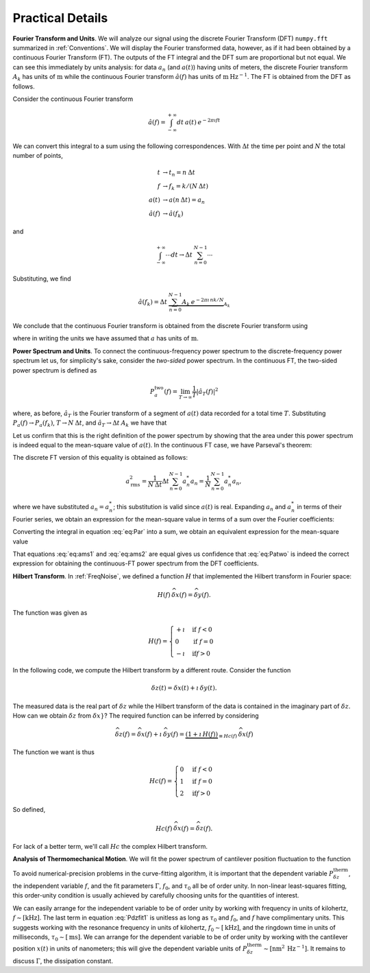 Practical Details
=================

**Fourier Transform and Units**.   We will analyze our signal using the discrete Fourier Transform (DFT) ``numpy.fft`` summarized in :ref:`Conventions`.  We will display the Fourier transformed data, however, as if it had been obtained by a continuous Fourier Transform (FT).  The outputs of the FT integral and the DFT sum are proportional but not equal.  We can see this immediately by units analysis:  for data :math:`a_n` (and :math:`a(t)`) having units of meters, the discrete Fourier transform :math:`A_k` has units of :math:`\text{m}` while the continuous Fourier transform :math:`\hat{a}(f)` has units of :math:`\text{m} \: \text{Hz}^{-1}`.  The FT is obtained from the DFT as follows.

Consider the continuous Fourier transform

.. math::
    
    \hat{a}(f) = \int_{-\infty}^{+\infty} dt \: 
        a(t) \: e^{-2 \pi \imath f t } 

We can convert this integral to a sum using the following correspondences.  With :math:`\Delta t` the time per point and :math:`N` the total number of points,

.. math::

    \begin{align}
    t & \rightarrow t_n = n \: \Delta t \\
    f & \rightarrow f_k = k /(N \: \Delta t) \\
    a(t) & \rightarrow a(n \: \Delta t) = a_n \\
    \hat{a}(f) & \rightarrow \hat{a}(f_k)
    \end{align}

and 

.. math::

        \int_{-\infty}^{+\infty} \cdots dt 
            \rightarrow \Delta t \: \sum_{n = 0}^{N-1} \cdots

Substituting, we find

.. math::

    \hat{a}(f_k) = \Delta t \:  \underbrace{\sum_{n = 0}^{N-1} A_k 
        \: e^{-2 \pi \imath \, n k / N}}_{A_k}

We conclude that the continuous Fourier transform is obtained from the discrete Fourier transform using

.. math::
    :label: eq:hatak

    \boxed{
        \hat{a}(f_k) = \Delta t \: A_k \: 
            \sim \: [\dfrac{\text{m}}{\text{Hz}}]   
    }

where in writing the units we have assumed that :math:`a` has units of :math:`\text{m}`.

**Power Spectrum and Units**.  To connect the continuous-frequency power spectrum to the discrete-frequency power spectrum let us, for simplicity's sake,  consider the *two-sided* power spectrum.  In the continuous FT, the two-sided power spectrum is defined as

.. math::

    P_{a}^{\text{two}}(f) 
    = \lim_{T \rightarrow \infty} \dfrac{1}{T} | {\hat{a}}_{T}(f) |^2

where, as before, :math:`{\hat{a}}_{T}` is the Fourier transform of a segment of :math:`a(t)` data recorded for a total time :math:`T`.  Substituting :math:`P_{a}(f) \rightarrow  P_{a}(f_k)`, :math:`T  \rightarrow N \: \Delta t`, and :math:`{\hat{a}}_{T} \rightarrow \Delta t \: A_k` we have that

.. math::
    :label: eq:Patwo

    \boxed{
        P_{a}^{\text{two}}(f_k) = \dfrac{\Delta t}{N}| A_k |^2 \:
            \sim \: [\dfrac{\text{m}^2}{\text{Hz}}]
    }

Let us confirm that this is the right definition of the power spectrum by showing that the area under this power spectrum is indeed equal to the mean-square value of :math:`a(t)`.  In the continuous FT case, we have Parseval's theorem:

.. math::
    :label: eq:Par

    a_{\text{rms}}^2 
    = \lim_{T \rightarrow \infty} \frac{1}{T} \int_{0}^{T} a(t)^2 dt
    = \int_{-\infty}^{+\infty} P_{a}^{\text{two}}(f) \: df   

The discrete FT version of this equality is obtained as follows:  

.. math::

     a_{\text{rms}}^2
     = \frac{1}{N \: \Delta t} \Delta t \sum_{n = 0}^{N-1} a_n^{*} a_n 
     = \frac{1}{N} \sum_{n = 0}^{N-1} a_n^{*} a_n,  
     
where we have substituted :math:`a_n = a_n^{*}`; this substitution is valid since :math:`a(t)` is real.  Expanding :math:`a_n` and :math:`a_n^{*}` in terms of their Fourier series, we obtain an expression for the mean-square value in terms of a sum over the Fourier coefficients:

.. math::
    :label: eq:ams1

    a_{\text{rms}}^2 
    = \frac{1}{N^3} \sum_{k = 0}^{N-1} \sum_{k^\prime = 0}^{N-1}
        A_k A_{k^\prime}^{*} 
    \underbrace{\sum_{n = 0}^{N-1} e^{\, 2 \pi \imath (k - k^\prime) n/N}}_{N \, \delta_{k,k^\prime}}
    = \frac{1}{N^2} \sum_{k = 0}^{N-1} | A_k |^2

Converting the integral in equation :eq:`eq:Par` into a sum, we obtain an equivalent expression for the mean-square value 

.. math::
    :label: eq:ams2

    a_{\text{rms}}^2 = \int_{-\infty}^{+\infty} P_{a}(f) \: df
     = \underbrace{\sum_{k = 0}^{N-1} \frac{1}{N \: \Delta t}}_{\int \cdots df} 
      \underbrace{\frac{\Delta t}{N}| A_k |^2}_{P_{a}^{\text{two}}(f)}
     = \frac{1}{N^2} \sum_{k = 0}^{N-1} | A_k |^2

That equations :eq:`eq:ams1` and  :eq:`eq:ams2` are equal gives us confidence that :eq:`eq:Patwo` is indeed the correct expression for obtaining the continuous-FT power spectrum from the DFT coefficients.  

**Hilbert Transform**.  In :ref:`FreqNoise`, we defined a function :math:`H` that implemented the Hilbert transform in Fourier space:

.. math::

    H(f)\: \widehat{\delta x}(f) = \widehat{\delta y}(f).
    
The function was given as

.. math::

   H(f) = \begin{cases}
   +\imath & \text{if } f < 0 \\
   0 & \text{if } f = 0 \\
   -\imath & \text{if} f > 0
   \end{cases}

In the following code, we compute the Hilbert transform by a different route.  
Consider the function

.. math::

    {\delta z}(t) = {\delta x}(t) + \imath \: {\delta y}(t).

The measured data is the real part of :math:`{\delta z}` while the Hilbert transform of the data is contained in the imaginary part of :math:`{\delta z}`.  
How can we obtain :math:`\delta z` from :math:`\delta x}`?  The required function can be inferred by considering

.. math::

    \widehat{\delta z}(f) 
    = \widehat{\delta x}(f) + \imath \: \widehat{\delta y}(f)     
    = \underbrace{(1 + \imath \: H(f))}_{\equiv Hc(f)} \: \widehat{\delta x}(f)

The function we want is thus

.. math::

   Hc(f) = \begin{cases}
   0 & \text{if } f < 0 \\
   1 & \text{if } f = 0 \\
   2 & \text{if} f > 0
   \end{cases}

So defined,

.. math::

    Hc(f)\: \widehat{\delta x}(f) = \widehat{\delta z}(f).

For lack of a better term, we'll call :math:`Hc` the complex Hilbert transform.

**Analysis of Thermomechanical Motion**.  We will fit the power spectrum of cantilever position fluctuation to the function

.. math::
    :label: Pdzfit1

    P_{\delta z}^{\text{therm}}(f) 
    =  \dfrac{k_b T \tau_0^2}{\Gamma} 
        \dfrac{1}{(\pi \tau_0)^4(f_0^2 - f^2)^2 + (\pi \tau_0)^2 f^2}

To avoid numerical-precision problems in the curve-fitting algorithm, it is important that the dependent variable :math:`P_{\delta z}^{\text{therm}}`, the independent variable :math:`f`, and the fit parameters :math:`\Gamma`, :math:`f_0`, and :math:`\tau_0` all be of order unity.  In non-linear least-squares fitting, this order-unity condition is usually achieved by carefully choosing units for the quantities of interest.

We can easily arrange for the independent variable to be of order unity by working with frequency in units of kilohertz, :math:`f \sim [\text{kHz}]`.  The last term in equation :eq:`Pdzfit1` is unitless as long as :math:`\tau_0` and :math:`f_0`, and :math:`f` have complimentary units. This suggests working with the resonance frequency in units of kilohertz, :math:`f_0 \sim [\text{kHz}]`, and the ringdown time in units of milliseconds, :math:`\tau_0 \sim [\text{ms}]`.   We can arrange for the dependent variable to be of order unity by working with the cantilever position :math:`x(t)` in units of nanometers; this will give the dependent variable units of :math:`P_{\delta z}^{\text{therm}} \sim [\text{nm}^2 \: \text{Hz}^{-1}]`.  It remains to discuss :math:`\Gamma`, the dissipation constant.
 
.. cross referencing: http://sphinx-doc.org/markup/inline.html